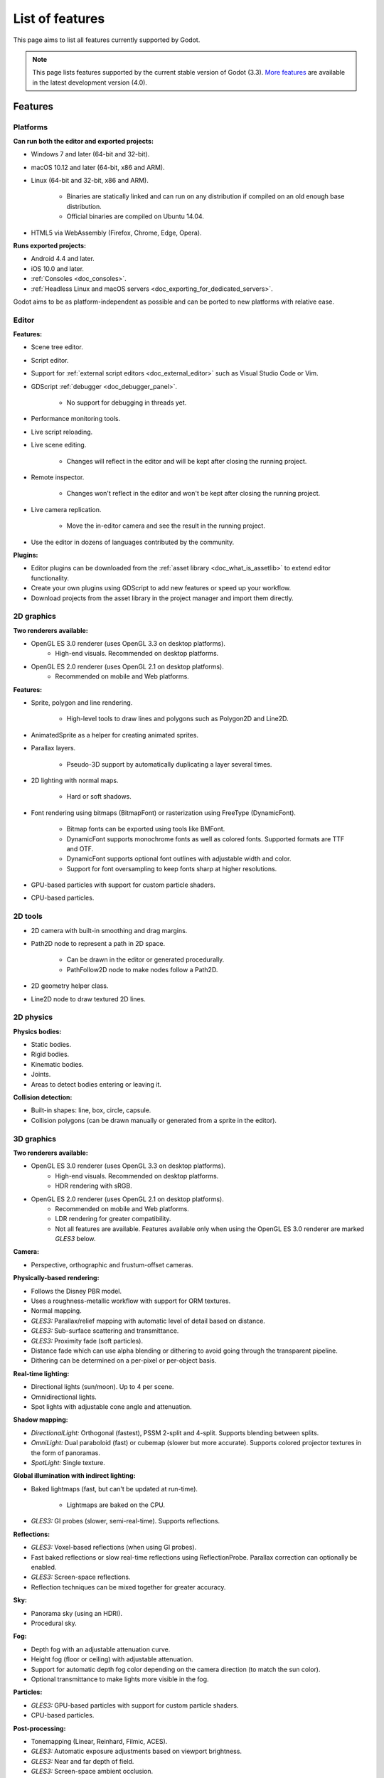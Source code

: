 .. _doc_list_of_features:

List of features
================

This page aims to list all features currently supported by Godot.

.. note::

    This page lists features supported by the current stable version of
    Godot (3.3). `More features <https://docs.godotengine.org/en/latest/about/list_of_features.html>`__
    are available in the latest development version (4.0).

Features
--------

Platforms
^^^^^^^^^

**Can run both the editor and exported projects:**

- Windows 7 and later (64-bit and 32-bit).
- macOS 10.12 and later (64-bit, x86 and ARM).
- Linux (64-bit and 32-bit, x86 and ARM).

   - Binaries are statically linked and can run on any distribution if compiled
     on an old enough base distribution.
   - Official binaries are compiled on Ubuntu 14.04.

- HTML5 via WebAssembly (Firefox, Chrome, Edge, Opera).

**Runs exported projects:**

- Android 4.4 and later.
- iOS 10.0 and later.
- :ref:`Consoles <doc_consoles>`.
- :ref:`Headless Linux and macOS servers <doc_exporting_for_dedicated_servers>`.

Godot aims to be as platform-independent as possible and can be ported to new
platforms with relative ease.

Editor
^^^^^^

**Features:**

- Scene tree editor.
- Script editor.
- Support for :ref:`external script editors <doc_external_editor>` such as
  Visual Studio Code or Vim.
- GDScript :ref:`debugger <doc_debugger_panel>`.

   - No support for debugging in threads yet.
- Performance monitoring tools.
- Live script reloading.
- Live scene editing.

   - Changes will reflect in the editor and will be kept after closing the running project.

- Remote inspector.

   - Changes won't reflect in the editor and won't be kept after closing the running project.

- Live camera replication.

   - Move the in-editor camera and see the result in the running project.

- Use the editor in dozens of languages contributed by the community.

**Plugins:**

- Editor plugins can be downloaded from the
  :ref:`asset library <doc_what_is_assetlib>` to extend editor functionality.
- Create your own plugins using GDScript to add new features or speed up your workflow.
- Download projects from the asset library in the project manager and import them directly.

2D graphics
^^^^^^^^^^^

**Two renderers available:**

- OpenGL ES 3.0 renderer (uses OpenGL 3.3 on desktop platforms).
   - High-end visuals. Recommended on desktop platforms.
- OpenGL ES 2.0 renderer (uses OpenGL 2.1 on desktop platforms).
   - Recommended on mobile and Web platforms.

**Features:**

- Sprite, polygon and line rendering.

   - High-level tools to draw lines and polygons such as Polygon2D and Line2D.

- AnimatedSprite as a helper for creating animated sprites.
- Parallax layers.

   - Pseudo-3D support by automatically duplicating a layer several times.

- 2D lighting with normal maps.

   - Hard or soft shadows.

- Font rendering using bitmaps (BitmapFont) or rasterization using FreeType (DynamicFont).

   - Bitmap fonts can be exported using tools like BMFont.
   - DynamicFont supports monochrome fonts as well as colored fonts.
     Supported formats are TTF and OTF.
   - DynamicFont supports optional font outlines with adjustable width and color.
   - Support for font oversampling to keep fonts sharp at higher resolutions.

- GPU-based particles with support for custom particle shaders.
- CPU-based particles.

2D tools
^^^^^^^^

- 2D camera with built-in smoothing and drag margins.
- Path2D node to represent a path in 2D space.

   - Can be drawn in the editor or generated procedurally.
   - PathFollow2D node to make nodes follow a Path2D.

- 2D geometry helper class.
- Line2D node to draw textured 2D lines.

2D physics
^^^^^^^^^^

**Physics bodies:**

- Static bodies.
- Rigid bodies.
- Kinematic bodies.
- Joints.
- Areas to detect bodies entering or leaving it.

**Collision detection:**

- Built-in shapes: line, box, circle, capsule.
- Collision polygons (can be drawn manually or generated from a sprite in the editor).

3D graphics
^^^^^^^^^^^

**Two renderers available:**

- OpenGL ES 3.0 renderer (uses OpenGL 3.3 on desktop platforms).
   - High-end visuals. Recommended on desktop platforms.
   - HDR rendering with sRGB.
- OpenGL ES 2.0 renderer (uses OpenGL 2.1 on desktop platforms).
   - Recommended on mobile and Web platforms.
   - LDR rendering for greater compatibility.
   - Not all features are available. Features available only when using
     the OpenGL ES 3.0 renderer are marked *GLES3* below.

**Camera:**

- Perspective, orthographic and frustum-offset cameras.

**Physically-based rendering:**

- Follows the Disney PBR model.
- Uses a roughness-metallic workflow with support for ORM textures.
- Normal mapping.
- *GLES3:* Parallax/relief mapping with automatic level of detail based on distance.
- *GLES3:* Sub-surface scattering and transmittance.
- *GLES3:* Proximity fade (soft particles).
- Distance fade which can use alpha blending or dithering to avoid going through
  the transparent pipeline.
- Dithering can be determined on a per-pixel or per-object basis.

**Real-time lighting:**

- Directional lights (sun/moon). Up to 4 per scene.
- Omnidirectional lights.
- Spot lights with adjustable cone angle and attenuation.

**Shadow mapping:**

- *DirectionalLight:* Orthogonal (fastest), PSSM 2-split and 4-split.
  Supports blending between splits.
- *OmniLight:* Dual paraboloid (fast) or cubemap (slower but more accurate).
  Supports colored projector textures in the form of panoramas.
- *SpotLight:* Single texture.

**Global illumination with indirect lighting:**

- Baked lightmaps (fast, but can't be updated at run-time).

   - Lightmaps are baked on the CPU.

- *GLES3:* GI probes (slower, semi-real-time). Supports reflections.

**Reflections:**

- *GLES3:* Voxel-based reflections (when using GI probes).
- Fast baked reflections or slow real-time reflections using ReflectionProbe.
  Parallax correction can optionally be enabled.
- *GLES3:* Screen-space reflections.
- Reflection techniques can be mixed together for greater accuracy.

**Sky:**

- Panorama sky (using an HDRI).
- Procedural sky.

**Fog:**

- Depth fog with an adjustable attenuation curve.
- Height fog (floor or ceiling) with adjustable attenuation.
- Support for automatic depth fog color depending on the camera direction
  (to match the sun color).
- Optional transmittance to make lights more visible in the fog.

**Particles:**

- *GLES3:* GPU-based particles with support for custom particle shaders.
- CPU-based particles.

**Post-processing:**

- Tonemapping (Linear, Reinhard, Filmic, ACES).
- *GLES3:* Automatic exposure adjustments based on viewport brightness.
- *GLES3:* Near and far depth of field.
- *GLES3:* Screen-space ambient occlusion.
- *GLES3:* Optional debanding to avoid color banding (effective when HDR rendering is enabled).
- Glow/bloom with optional bicubic upscaling and several blend modes available:
  Screen, Soft Light, Add, Replace.
- Color correction using an one-dimensional ramp.
- Brightness, contrast and saturation adjustments.

**Texture filtering:**

- Nearest, bilinear, trilinear or anisotropic filtering.

**Texture compression:**

- *GLES3:* BPTC for high-quality compression (not supported on macOS).
- *GLES3:* ETC2 (not supported on macOS).
- ETC1 (recommended when using the GLES2 renderer).
- *GLES3:* S3TC (not supported on mobile/Web platforms).

**Anti-aliasing:**

- Multi-sample antialiasing (MSAA).
- Fast approximate antialiasing (FXAA).

Most of these effects can be adjusted for better performance or to further
improve quality. This can be helpful when using Godot for offline rendering.

3D tools
^^^^^^^^

- Built-in meshes: cube, cylinder/cone, (hemi)sphere, prism, plane, quad.
- Tools for :ref:`procedural geometry generation <doc_procedural_geometry>`.
- :ref:`Constructive solid geometry <doc_csg_tools>` (intended for prototyping).
- Path3D node to represent a path in 3D space.

   - Can be drawn in the editor or generated procedurally.
   - PathFollow3D node to make nodes follow a Path3D.

- 3D geometry helper class.

3D physics
^^^^^^^^^^

**Physics bodies:**

- Static bodies.
- Rigid bodies.
- Kinematic bodies.
- Vehicle bodies (intended for arcade physics, not simulation).
- Joints.
- Soft bodies.
- Ragdolls.
- Areas to detect bodies entering or leaving it.

**Collision detection:**

- Built-in shapes: cuboid, sphere, capsule, cylinder.
- Generate triangle collision shapes for any mesh from the editor.
- Generate one or several convex collision shapes for any mesh from the editor.

Shaders
^^^^^^^

- *2D:* Custom vertex, fragment, and light shaders.
- *3D:* Custom vertex, fragment, light, and sky shaders.
- Text-based shaders using a `shader language inspired by GLSL <doc_shading_language>`.
- Visual shader editor.

   - Support for visual shader plugins.

Scripting
^^^^^^^^^

**General:**

- Object-oriented design pattern with scripts extending nodes.
- Signals and groups for communicating between scripts.
- Support for :ref:`cross-language scripting <doc_cross_language_scripting>`.
- Many 2D and 3D linear algebra data types such as vectors and transforms.

:ref:`GDScript: <toc-learn-scripting-gdscript>`

- :ref:`High-level interpreted language <doc_gdscript>` with
  :ref:`optional static typing <doc_gdscript_static_typing>`.
- Syntax inspired by Python.
- Syntax highlighting is provided on GitHub.
- :ref:`Use threads <doc_using_multiple_threads>` to perform asynchronous actions
  or make use of multiple processor cores.

:ref:`C#: <toc-learn-scripting-C#>`

- Packaged in a separate binary to keep file sizes and dependencies down.
- Uses Mono 6.x.

   - Full support for the C# 7.0 syntax and features.

- Supports all platforms.
- Using an external editor is recommended to benefit from IDE functionality.

:ref:`VisualScript: <toc-learn-scripting-visual_script>`

- :ref:`Graph-based visual scripting language <doc_what_is_visual_script>`.
- Works best when used for specific purposes (such as level-specific logic)
  rather than as a language to create entire projects.

**GDNative (C, C++, Rust, D, ...):**

- When you need it, link to native libraries for higher performance and third-party integrations.

   - For scripting game logic, GDScript or C# are recommended if their
     performance is suitable.

- Official bindings for C and C++.

   - Use any build system and language features you wish.

- Maintained D, Kotlin, Python, Nim, and Rust bindings provided by the community.

Audio
^^^^^

**Features:**

- Mono, stereo, 5.1 and 7.1 output.
- Non-positional and positional playback in 2D and 3D.

   - Optional Doppler effect in 2D and 3D.

- Support for re-routable :ref:`audio buses <doc_audio_buses>` and effects
  with dozens of effects included.
- Listener3D node to listen from a position different than the camera in 3D.
- Audio input to record microphones with real-time access using the AudioEffectCapture class.
- MIDI input.

   - No support for MIDI output yet.

**APIs used:**

- *Windows:* WASAPI.
- *macOS:* CoreAudio.
- *Linux:* PulseAudio or ALSA.

Import
^^^^^^

- Support for :ref:`custom import plugins <doc_import_plugins>`.

**Formats:**

- *Images:* See :ref:`doc_import_images`.
- *Audio:*

   - WAV with optional IMA-ADPCM compression.
   - Ogg Vorbis.
   - MP3.

- *3D scenes:*

   - glTF 2.0 *(recommended)*.
   - `ESCN <https://github.com/godotengine/godot-blender-exporter>`__
     (direct export from Blender).
   - FBX (experimental).
   - Collada (.dae).
   - Wavefront OBJ (static scenes only, can be loaded directly as a mesh).

Input
^^^^^

- Input mapping system using hardcoded input events or remappable input actions.

   - Axis values can be mapped to two different actions with a configurable deadzone.
   - Use the same code to support both keyboards and gamepads.

- Keyboard input.

   - Keys can be mapped in "physical" mode to be independent of the keyboard layout.

- Mouse input.

   - The mouse cursor can be visible, hidden, captured or confined within the window.
   - When captured, raw input will be used on Windows and Linux to
     sidestep the OS' mouse acceleration settings.

- Gamepad input (up to 8 simultaneous controllers).
- Pen/tablet input with pressure support.
- Gamepad, keyboard and mouse input support are also available on Android.

Navigation
^^^^^^^^^^

- A* algorithm in 2D and 3D.
- Navigation meshes.
   - Support for dynamic obstacle avoidance planned in Godot 4.0.
- Generate navigation meshes from the editor.

Networking
^^^^^^^^^^

- Low-level TCP networking using StreamPeer and TCP_Server.
- Low-level UDP networking using PacketPeer and UDPServer.
- Low-level HTTP requests using HTTPClient.
- High-level HTTP requests using HTTPRequest.

   - Supports HTTPS out of the box using bundled certificates.

- High-level multiplayer API using UDP and ENet.

   - Automatic replication using remote procedure calls (RPCs).
   - Supports unreliable, reliable and ordered transfers.

- WebSocket client and server, available on all platforms.
- WebRTC client and server, available on all platforms.
- Support for UPnP to sidestep the requirement to forward ports when hosting
  a server behind a NAT.

Internationalization
^^^^^^^^^^^^^^^^^^^^

- Full support for Unicode including emoji.
- Store localization strings using :ref:`CSV <doc_internationalizing_games>`
  or :ref:`gettext <doc_localization_using_gettext>`.
- Use localized strings in your project automatically in GUI elements or by
  using the ``tr()`` function.
- Support for right-to-left typesetting and text shaping planned in Godot 4.0.

Windowing and OS integration
^^^^^^^^^^^^^^^^^^^^^^^^^^^^

- Move, resize, minimize, and maximize the window spawned by the project.
- Change the window title and icon.
- Request attention (will cause the title bar to blink on most platforms).
- Fullscreen mode.

   - Doesn't use exclusive fullscreen, so the screen resolution can't be changed this way.
     Use a Viewport with a different resolution instead.

- Borderless window (fullscreen or non-fullscreen).
- Ability to keep the window always on top.
- Transparent window with per-pixel transparency.
- Global menu integration on macOS.
- Execute commands in a blocking or non-blocking manner.
- Open file paths and URLs using default or custom protocol handlers (if registered on the system).
- Parse custom command line arguments.

Mobile
^^^^^^

- In-app purchases on Android and iOS.
- Support for advertisements using third-party modules.
- Support for subview embedding on Android.

XR support (AR and VR)
^^^^^^^^^^^^^^^^^^^^^^

- Support for ARKit on iOS out of the box.
- Support for the OpenXR and OpenVR APIs.
- Popular VR headsets like the Oculus Quest and HTC Vive are supported thanks to plugins.

GUI system
^^^^^^^^^^

Godot's GUI is built using the same Control nodes used to make games in Godot.
The editor UI can easily be extended in many ways using add-ons.

**Nodes:**

- Buttons.
- Checkboxes, check buttons, radio buttons.
- Text entry using LineEdit (single line) and TextEdit (multiple lines).
- Dropdown menus using PopupMenu and OptionButton.
- Scrollbars.
- Labels.
- RichTextLabel for :ref:`text formatted using BBCode <doc_bbcode_in_richtextlabel>`.
- Trees (can also be used to represent tables).
- Containers (horizontal, vertical, grid, center, margin, draggable splitter, ...).
- Controls can be rotated and scaled.

**Sizing:**

- Anchors to keep GUI elements in a specific corner, edge or centered.
- Containers to place GUI elements automatically following certain rules.

   - :ref:`Stack <class_BoxContainer>` layouts.
   - :ref:`Grid <class_GridContainer>` layouts.
   - :ref:`Margin <class_MarginContainer>` and :ref:`centered <class_CenterContainer>`
     layouts.
   - :ref:`Draggable splitter <class_SplitContainer>` layouts.

- Scale to multiple resolutions using the ``2d`` or ``viewport`` stretch modes.
- Support any aspect ratio using anchors and the ``expand`` stretch aspect.

**Theming:**

- Built-in theme editor.

   - Generate a theme based on the current editor theme settings.

- Procedural vector-based theming using :ref:`class_StyleBoxFlat`.

   - Supports rounded/beveled corners, drop shadows and per-border widths.

- Texture-based theming using :ref:`class_StyleBoxTexture`.

Godot's small distribution size can make it a suitable alternative to frameworks
like Electron or Qt.

Animation
^^^^^^^^^

- Direct kinematics and inverse kinematics.
- Support for animating any property with customizable interpolation.
- Support for calling methods in animation tracks.
- Support for playing sounds in animation tracks.
- Support for Bézier curves in animation.

Formats
^^^^^^^

- Scenes and resources can be saved in :ref:`text-based <doc_tscn_file_format>` or binary formats.

   - Text-based formats are human-readable and more friendly to version control.
   - Binary formats are faster to save/load for large scenes/resources.

- Read and write text or binary files using :ref:`class_File`.

   - Can optionally be compressed or encrypted.

- Read and write :ref:`class_JSON` files.
- Read and write INI-style configuration files using :ref:`class_ConfigFile`.

   - Can (de)serialize any Godot datatype, including Vector, Color, ...

- Read XML files using :ref:`class_XMLParser`.
- Pack game data into a PCK file (custom format optimized for fast seeking),
  into a ZIP archive, or directly into the executable for single-file distribution.
- :ref:`Export additional PCK files<doc_exporting_pcks>` that can be read
  by the engine to support mods and DLCs.

Miscellaneous
^^^^^^^^^^^^^

- :ref:`Low-level access to servers <doc_using_servers>` which allows bypassing
  the scene tree's overhead when needed.
- Command line interface for automation.

   - Export and deploy projects using continuous integration platforms.
   - `Completion scripts <https://github.com/godotengine/godot/tree/master/misc/dist/shell>`__
     are available for Bash, zsh and fish.

- Support for :ref:`C++ modules <doc_custom_modules_in_c++>` statically linked
  into the engine binary.
- Engine and editor written in C++03.

   - Can be :ref:`compiled <doc_introduction_to_the_buildsystem>` using GCC,
     Clang and MSVC. MinGW is also supported.
   - Friendly towards packagers. In most cases, system libraries can be used
     instead of the ones provided by Godot. The build system doesn't download anything.
     Builds can be fully reproducible.
   - Godot 4.0 will be written in C++17.

- Licensed under the permissive MIT license.

   - Open developement process with :ref:`contributions welcome <doc_ways_to_contribute>`.

.. seealso::

    The `roadmap <https://github.com/godotengine/godot-roadmap>`__ repository
    documents features that have been agreed upon and may be implemented in
    future Godot releases.
